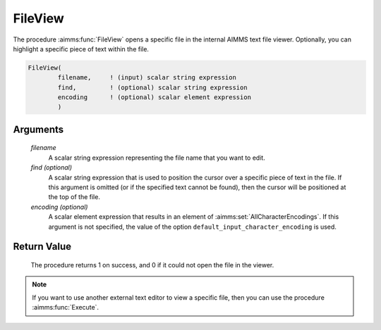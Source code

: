 .. aimms:procedure:: FileView(filename[, find][, encoding])

.. _FileView:

FileView
========

The procedure :aimms:func:`FileView` opens a specific file in the internal AIMMS
text file viewer. Optionally, you can highlight a specific piece of text
within the file.

.. code-block:: aimms

    FileView(
            filename,     ! (input) scalar string expression
            find,         ! (optional) scalar string expression
            encoding      ! (optional) scalar element expression
            )

Arguments
---------

    *filename*
        A scalar string expression representing the file name that you want to
        edit.

    *find (optional)*
        A scalar string expression that is used to position the cursor over a
        specific piece of text in the file. If this argument is omitted (or if
        the specified text cannot be found), then the cursor will be positioned
        at the top of the file.

    *encoding (optional)*
        A scalar element expression that results in an element of :aimms:set:`AllCharacterEncodings`. If
        this argument is not specified, the value of the option
        ``default_input_character_encoding`` is used.

Return Value
------------

    The procedure returns 1 on success, and 0 if it could not open the file
    in the viewer.

.. note::

    If you want to use another external text editor to view a specific file,
    then you can use the procedure :aimms:func:`Execute`.

.. seealso::

    The procedures :aimms:func:`FileEdit`, :aimms:func:`Execute`.
